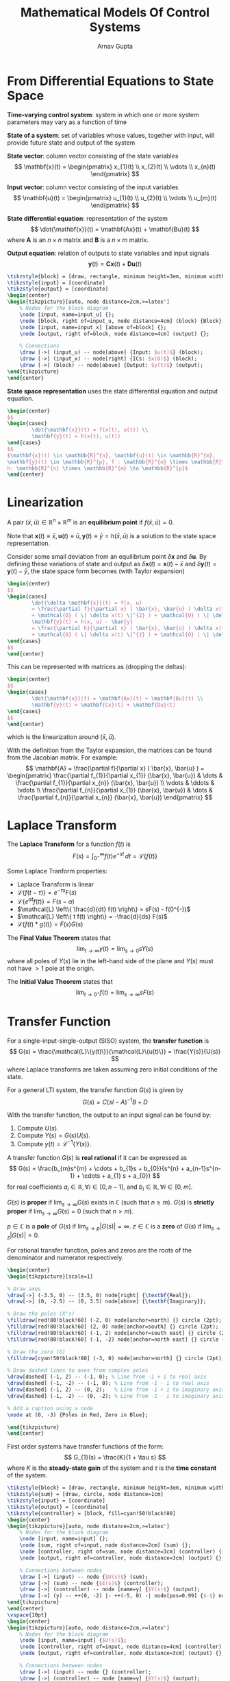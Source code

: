 #+title: Mathematical Models Of Control Systems
#+author: Arnav Gupta
#+LATEX_HEADER: \usepackage{parskip,darkmode}
#+LATEX_HEADER: \enabledarkmode
#+LATEX_HEADER: \usepackage{mathtools}
#+LATEX_HEADER: \usepackage{tikz,xcolor}
#+LATEX_HEADER: \usetikzlibrary{arrows, positioning, calc}
#+HTML_HEAD: <link rel="stylesheet" type="text/css" href="src/latex.css" />

* From Differential Equations to State Space
*Time-varying control system*: system in which one or more system parameters
may vary as a function of time

*State of a system*: set of variables whose values, together with input,
will provide future state and output of the system

*State vector*: column vector consisting of the state variables
$$
\mathbf{x}(t) = \begin{pmatrix} x_{1}(t) \\ x_{2}(t) \\ \vdots \\ x_{n}(t) \end{pmatrix}
$$

*Input vector*: column vector consisting of the input variables
$$
\mathbf{u}(t) = \begin{pmatrix} u_{1}(t) \\ u_{2}(t) \\ \vdots \\ u_{m}(t) \end{pmatrix}
$$

*State differential equation*: representation of the system
$$
\dot{\mathbf{x}}(t) = \mathbf{Ax}(t) + \mathbf{Bu}(t)
$$
where $\mathbf{A}$ is an $n \times n$ matrix and $\mathbf{B}$ is a $n \times m$ matrix.

*Output equation*: relation of outputs to state variables and input signals
$$
\mathbf{y}(t) = \mathbf{Cx}(t) + \mathbf{Du}(t)
$$

#+BEGIN_SRC latex
\tikzstyle{block} = [draw, rectangle, minimum height=3em, minimum width=6em, fill=cyan!50!black!80]
\tikzstyle{input} = [coordinate]
\tikzstyle{output} = [coordinate]
\begin{center}
\begin{tikzpicture}[auto, node distance=2cm,>=latex']
    % Nodes for the block diagram
    \node [input, name=input_u] {};
    \node [block, right of=input_u, node distance=4cm] (block) {Block};
    \node [input, name=input_x] [above of=block] {};
    \node [output, right of=block, node distance=4cm] (output) {};

    % Connections
    \draw [->] (input_u) -- node[above] {Input: $u(t)$} (block);
    \draw [->] (input_x) -- node[right] {ICs: $x(0)$} (block);
    \draw [->] (block) -- node[above] {Output: $y(t)$} (output);
\end{tikzpicture}
\end{center}
#+END_SRC

*State space representation* uses the state differential equation and output equation.
#+BEGIN_SRC latex
\begin{center}
$$
\begin{cases}
        \dot{\mathbf{x}}(t) = f(x(t), u(t)) \\
        \mathbf{y}(t) = h(x(t), u(t))
\end{cases}
$$
$\mathbf{x}(t) \in \mathbb{R}^{n}, \mathbf{u}(t) \in \mathbb{R}^{m},
\mathbf{y}(t) \in \mathbb{R}^{p}, f : \mathbb{R}^{n} \times \mathbb{R}^{m} \to \mathbb{R}^{m},
h: \mathbb{R}^{n} \times \mathbb{R}^{m} \to \mathbb{R}^{p}$
\end{center}
#+END_SRC

* Linearization
A pair $(\bar{x}, \bar{u}) \in \mathbb{R}^{n} \times \mathbb{R}^{m}$ is an *equilibrium point*
if $f(\bar{x}, \bar{u}) = 0$.

Note that $\mathbf{x}(t) \equiv \bar{x}, \mathbf{u}(t) \equiv \bar{u}, \mathbf{y}(t) \equiv \bar{y} = h(\bar{x}, \bar{u})$
is a solution to the state space representation.

Consider some small deviation from an equilibrium point $\delta \mathbf{x}$ and $\delta \mathbf{u}$.
By defining these variations of state and output as $\delta \mathbf{x}(t) = \mathbf{x}(t) - \bar{x}$
and $\delta \mathbf{y}(t) = \mathbf{y}(t) - \bar{y}$, the state space form becomes (with Taylor expansion)
#+BEGIN_SRC latex
\begin{center}
$$
\begin{cases}
        \dot{\delta \mathbf{x}}(t) = f(x, u)
        = \frac{\partial f}{\partial x} ( \bar{x}, \bar{u} ) \delta x(t) + \frac{\partial f}{\partial u} ( \bar{x}, \bar{u} ) \delta u(t)
        + \mathcal{O} ( \| \delta x(t) \|^{2} ) + \mathcal{O} ( \| \delta u(t) \|^{2} )\\
        \mathbf{y}(t) = h(x, u) - \bar{y}
        = \frac{\partial h}{\partial x} ( \bar{x}, \bar{u} ) \delta x(t) + \frac{\partial h}{\partial u} ( \bar{x}, \bar{u} ) \delta u(t)
        + \mathcal{O} ( \| \delta x(t) \|^{2} ) + \mathcal{O} ( \| \delta u(t) \|^{2} )
\end{cases}
$$
\end{center}
#+END_SRC

This can be represented with matrices as (dropping the deltas):
#+BEGIN_SRC latex
\begin{center}
$$
\begin{cases}
        \dot{\mathbf{x}}(t) = \mathbf{Ax}(t) + \mathbf{Bu}(t) \\
        \mathbf{y}(t) = \mathbf{Cx}(t) + \mathbf{Du}(t)
\end{cases}
$$
\end{center}
#+END_SRC
which is the linearization around $(\bar{x}, \bar{u})$.

With the definition from the Taylor expansion, the matrices can be found from the Jacobian matrix.
For example:
$$
\mathbf{A} = \frac{\partial f}{\partial x} ( \bar{x}, \bar{u} )
= \begin{pmatrix} \frac{\partial f_{1}}{\partial x_{1}} (\bar{x}, \bar{u}) & \dots & \frac{\partial f_{1}}{\partial x_{n}} (\bar{x}, \bar{u}) \\
\vdots & \ddots & \vdots \\
\frac{\partial f_{n}}{\partial x_{1}} (\bar{x}, \bar{u}) & \dots & \frac{\partial f_{n}}{\partial x_{n}} (\bar{x}, \bar{u}) \end{pmatrix}
$$

* Laplace Transform
The *Laplace Transform* for a function $f(t)$ is
$$
F(s) = \int_{0^{-}}^{\infty} f(t) e^{-st} \, dt = \mathcal{L} \{ f(t) \}
$$

Some Laplace Tranform properties:
- Laplace Transform is linear
- $\mathcal{L}\{f(t - \tau)\} = e^{-\tau s}F(s)$
- $\mathcal{L}\{e^{\alpha t} f(t)\} = F(s - \alpha)$
- $\mathcal{L} \left\{ \frac{d}{dt} f(t) \right\} = sF(s) - f(0^{-})$
- $\mathcal{L} \left\{ t f(t) \right\} = -\frac{d}{ds} F(s)$
- $\mathcal{L} \left\{ f(t) * g(t) \right\} = F(s) G(s)$

The *Final Value Theorem* states that
$$
\lim_{t \to \infty} y(t) = \lim_{s \to 0} sY(s)
$$
where all poles of $Y(s)$ lie in the left-hand side of the plane and
$Y(s)$ must not have $>1$ pole at the origin.

The *Initial Value Theorem* states that
$$
\lim_{t \to 0^{+}} f(t) = \lim_{s \to \infty} sF(s)
$$

* Transfer Function
For a single-input-single-output (SISO) system, the *transfer function* is
$$
G(s) = \frac{\mathcal{L}\{y(t)\}}{\mathcal{L}\{u(t)\}} = \frac{Y(s)}{U(s)}
$$
where Laplace transforms are taken assuming zero initial conditions of the
state.

For a general LTI system, the transfer function $G(s)$ is given by
$$
G(s) = C(sI - A)^{-1} B + D
$$

With the transfer function, the output to an input signal can be found by:
1. Compute $U(s)$.
2. Compute $Y(s) = G(s)U(s)$.
3. Compute $y(t) = \mathcal{L}^{-1} \{ Y(s) \}$.

A transfer function $G(s)$ is *real rational* if it can be expressed as
$$
G(s) = \frac{b_{m}s^{m} + \cdots + b_{1}s + b_{0}}{s^{n} + a_{n-1}s^{n-1} + \cdots + a_{1} s + a_{0}}
$$
for real coefficients $a_{i} \in \mathbb{R}, \forall i \in [0,n-1]$, and $b_{i} \in \mathbb{R}, \forall i \in [0,m]$.

$G(s)$ is *proper* if $\lim_{s \to \infty}G(s)$ exists in $\mathbb{C}$ (such that $n \ge m$).
$G(s)$ is *strictly proper* if $\lim_{s \to \infty}G(s) = 0$ (such that $n > m$).

$p \in \mathbb{C}$ is a *pole* of $G(s)$ if $\lim_{s \to p} |G(s)| = \infty$.
$z \in \mathbb{C}$ is a *zero* of $G(s)$ if $\lim_{s \to z} |G(s)| = 0$.

For rational transfer function, poles and zeros are the roots of the denominator and numerator respectively.

#+BEGIN_SRC latex
\begin{center}
\begin{tikzpicture}[scale=1]

% Draw axes
\draw[->] (-3.5, 0) -- (3.5, 0) node[right] {\textbf{Real}};
\draw[->] (0, -2.5) -- (0, 3.5) node[above] {\textbf{Imaginary}};

% Draw the poles (X's)
\filldraw[red!80!black!60] (-2, 0) node[anchor=north] {} circle (2pt);
\filldraw[red!80!black!60] (2, 0) node[anchor=south] {} circle (2pt);
\filldraw[red!80!black!60] (-1, 2) node[anchor=south east] {} circle (2pt);
\filldraw[red!80!black!60] (-1, -2) node[anchor=north east] {} circle (2pt);

% Draw the zero (O)
\filldraw[cyan!50!black!80] (-3, 0) node[anchor=north] {} circle (2pt);

% Draw dashed lines to axes from complex poles
\draw[dashed] (-1, 2) -- (-1, 0); % Line from -1 + i to real axis
\draw[dashed] (-1, -2) -- (-1, 0); % Line from -1 - i to real axis
\draw[dashed] (-1, 2) -- (0, 2);   % Line from -1 + i to imaginary axis
\draw[dashed] (-1, -2) -- (0, -2); % Line from -1 - i to imaginary axis

% Add a caption using a node
\node at (0, -3) {Poles in Red, Zero in Blue};

\end{tikzpicture}
\end{center}
#+END_SRC

First order systems have transfer functions of the form:
$$
G_{1}(s) = \frac{K}{1 + \tau s}
$$
where $K$ is the *steady-state gain* of the system and $\tau$ is the
*time constant* of the system.

#+BEGIN_SRC latex
\tikzstyle{block} = [draw, rectangle, minimum height=3em, minimum width=6em]
\tikzstyle{sum} = [draw, circle, node distance=1cm]
\tikzstyle{input} = [coordinate]
\tikzstyle{output} = [coordinate]
\tikzstyle{controller} = [block, fill=cyan!50!black!80]
\begin{center}
\begin{tikzpicture}[auto, node distance=2cm,>=latex']
    % Nodes for the block diagram
    \node [input, name=input] {};
    \node [sum, right of=input, node distance=2cm] (sum) {};
    \node [controller, right of=sum, node distance=3cm] (controller) {$\frac{K}{\tau s}$};
    \node [output, right of=controller, node distance=3cm] (output) {};

    % Connections between nodes
    \draw [->] (input) -- node {$U(s)$} (sum);
    \draw [->] (sum) -- node {$E(s)$} (controller);
    \draw [->] (controller) -- node [name=y] {$Y(s)$} (output);
    \draw [->] (y) -- ++(0, -2) |- ++(-5, 0) -| node[pos=0.99] {$-$} node [near end] {} (sum);
\end{tikzpicture}
\end{center}
\vspace{10pt}
\begin{center}
\begin{tikzpicture}[auto, node distance=2cm,>=latex']
    % Nodes for the block diagram
    \node [input, name=input] {$U(s)$};
    \node [controller, right of=input, node distance=4cm] (controller) {$G(s) = \frac{K}{\tau s + 1}$};
    \node [output, right of=controller, node distance=3cm] (output) {};

    % Connections between nodes
    \draw [->] (input) -- node {} (controller);
    \draw [->] (controller) -- node [name=y] {$Y(s)$} (output);
\end{tikzpicture}
\end{center}
#+END_SRC

Second order systems have transfer functions of the form:
$$
G_{2}(s) = \frac{\omega_{n}^{2}}{s^{2} + 2 \zeta \omega_{n} + \omega_{n}^{2}}
$$
where $\omega_{n}$ is the *natural frequency* of the system and $\zeta$ is the
*damping ratio* of the system.
This has roots at $-\zeta \omega_{n} \pm \omega_{n} \sqrt{\zeta^{2} - 1}$.

When $\zeta > 1$, the roots are real and the system is *overdamped*.
When $\zeta < 1$, the roots are real and the system is *underdamped*.
When $\zeta = 1$, the roots are real and the system is *critically damped*.

#+BEGIN_SRC latex
\tikzstyle{block} = [draw, rectangle, minimum height=3em, minimum width=6em]
\tikzstyle{sum} = [draw, circle, node distance=1cm]
\tikzstyle{input} = [coordinate]
\tikzstyle{output} = [coordinate]
\tikzstyle{controller} = [block, fill=cyan!50!black!80]
\tikzstyle{plant} = [block, fill=lime!60!black!100]
\tikzstyle{sensor} = [block, fill=red!50!black!80]
\begin{center}
\begin{tikzpicture}[auto, node distance=2cm,>=latex']
    % Nodes for the block diagram
    \node [input, name=input] {};
    \node [sum, right of=input, node distance=2cm] (sum) {};
    \node [plant, right of=sum, node distance=3cm] (plant) {$P(s)$};
    \node [sensor, below of=plant] (sensor) {$Q(s)$};
    \node [output, right of=plant, node distance=3cm] (output) {$Y(s)$};

    % Connections between nodes
    \draw [->] (input) -- node {$U(s)$} (sum);
    \draw [->] (sum) -- node {$E(s)$} (plant);
    \draw [->] (plant) -- node [name=y] {$Y(s)$} (output);
    \draw [->] (y) |- (sensor);
    \draw [->] (sensor) -| node[pos=0.99] {$-$} node [near end] {} (sum);
\end{tikzpicture}
\end{center}
\vspace{10pt}
\begin{center}
\begin{tikzpicture}[auto, node distance=2cm,>=latex']
    % Nodes for the block diagram
    \node [input, name=input] {};
    \node [controller, right of=input, node distance=3cm] (controller) {$G(s) = \frac{\omega_{n}^{2}}{s^{2} + 2 \zeta \omega_{n} + \omega_{n}^{2}}$};
    \node [output, right of=controller, node distance=3cm] (output) {};

    % Connections between nodes
    \draw [->] (input) -- node {$U(s)$} (controller);
    \draw [->] (controller) -- node [name=y] {$Y(s)$} (output);
\end{tikzpicture}
\end{center}
#+END_SRC

The *Laplacian* matrix is the degree matrix minus the adjacency matrix.
#+BEGIN_SRC latex
\begin{center}
$$
L = \begin{pmatrix}
2 & 0 & 0 & 0 & 0 \\
0 & 3 & 0 & 0 & 0 \\
0 & 0 & 2 & 0 & 0 \\
0 & 0 & 0 & 2 & 0 \\
0 & 0 & 0 & 0 & 3
\end{pmatrix} - \begin{pmatrix}
0 & 1 & 0 & 0 & 1 \\
1 & 0 & 1 & 0 & 1 \\
0 & 1 & 0 & 1 & 0 \\
0 & 0 & 1 & 0 & 1 \\
1 & 1 & 0 & 1 & 0
\end{pmatrix}
$$
\end{center}
#+END_SRC

A system where $\delta \dot{x} = \delta u$ is a *single integrator* system, since the
system output is simply an integral of the input signal.
